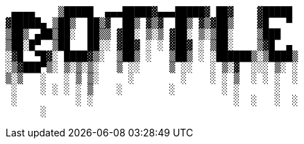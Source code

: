 ....
 ▄▄▄▄    ▒█████  ▄▄▄█████▓▄▄▄█████▓ ██▓    ▓█████ 
▓█████▄ ▒██▒  ██▒▓  ██▒ ▓▒▓  ██▒ ▓▒▓██▒    ▓█   ▀ 
▒██▒ ▄██▒██░  ██▒▒ ▓██░ ▒░▒ ▓██░ ▒░▒██░    ▒███   
▒██░█▀  ▒██   ██░░ ▓██▓ ░ ░ ▓██▓ ░ ▒██░    ▒▓█  ▄ 
░▓█  ▀█▓░ ████▓▒░  ▒██▒ ░   ▒██▒ ░ ░██████▒░▒████▒
░▒▓███▀▒░ ▒░▒░▒░   ▒ ░░     ▒ ░░   ░ ▒░▓  ░░░ ▒░ ░
▒░▒   ░   ░ ▒ ▒░     ░        ░    ░ ░ ▒  ░ ░ ░  ░
 ░    ░ ░ ░ ░ ▒    ░        ░        ░ ░      ░   
 ░          ░ ░                        ░  ░   ░  ░
      ░                                           
....
